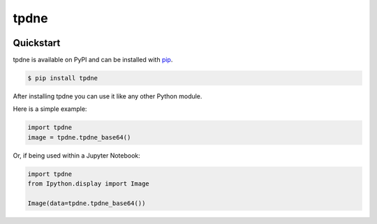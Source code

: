 tpdne
#####

.. image:: https://travis-ci.com/carl-mundy/tpdne.svg?branch=master
    :target: https://travis-ci.com/carl-mundy/tpdne


Quickstart
==========

tpdne is available on PyPI and can be installed with `pip <https://pip.pypa.io>`_.

.. code-block:: console

    $ pip install tpdne

After installing tpdne you can use it like any other Python module.

Here is a simple example:

.. code-block:: python

    import tpdne
    image = tpdne.tpdne_base64()

Or, if being used within a Jupyter Notebook:

.. code-block:: python

    import tpdne
    from Ipython.display import Image

    Image(data=tpdne.tpdne_base64())
